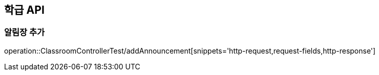 [[Classroom-API]]
== 학급 API

[[Add-Announcement]]
=== 알림장 추가

operation::ClassroomControllerTest/addAnnouncement[snippets='http-request,request-fields,http-response']